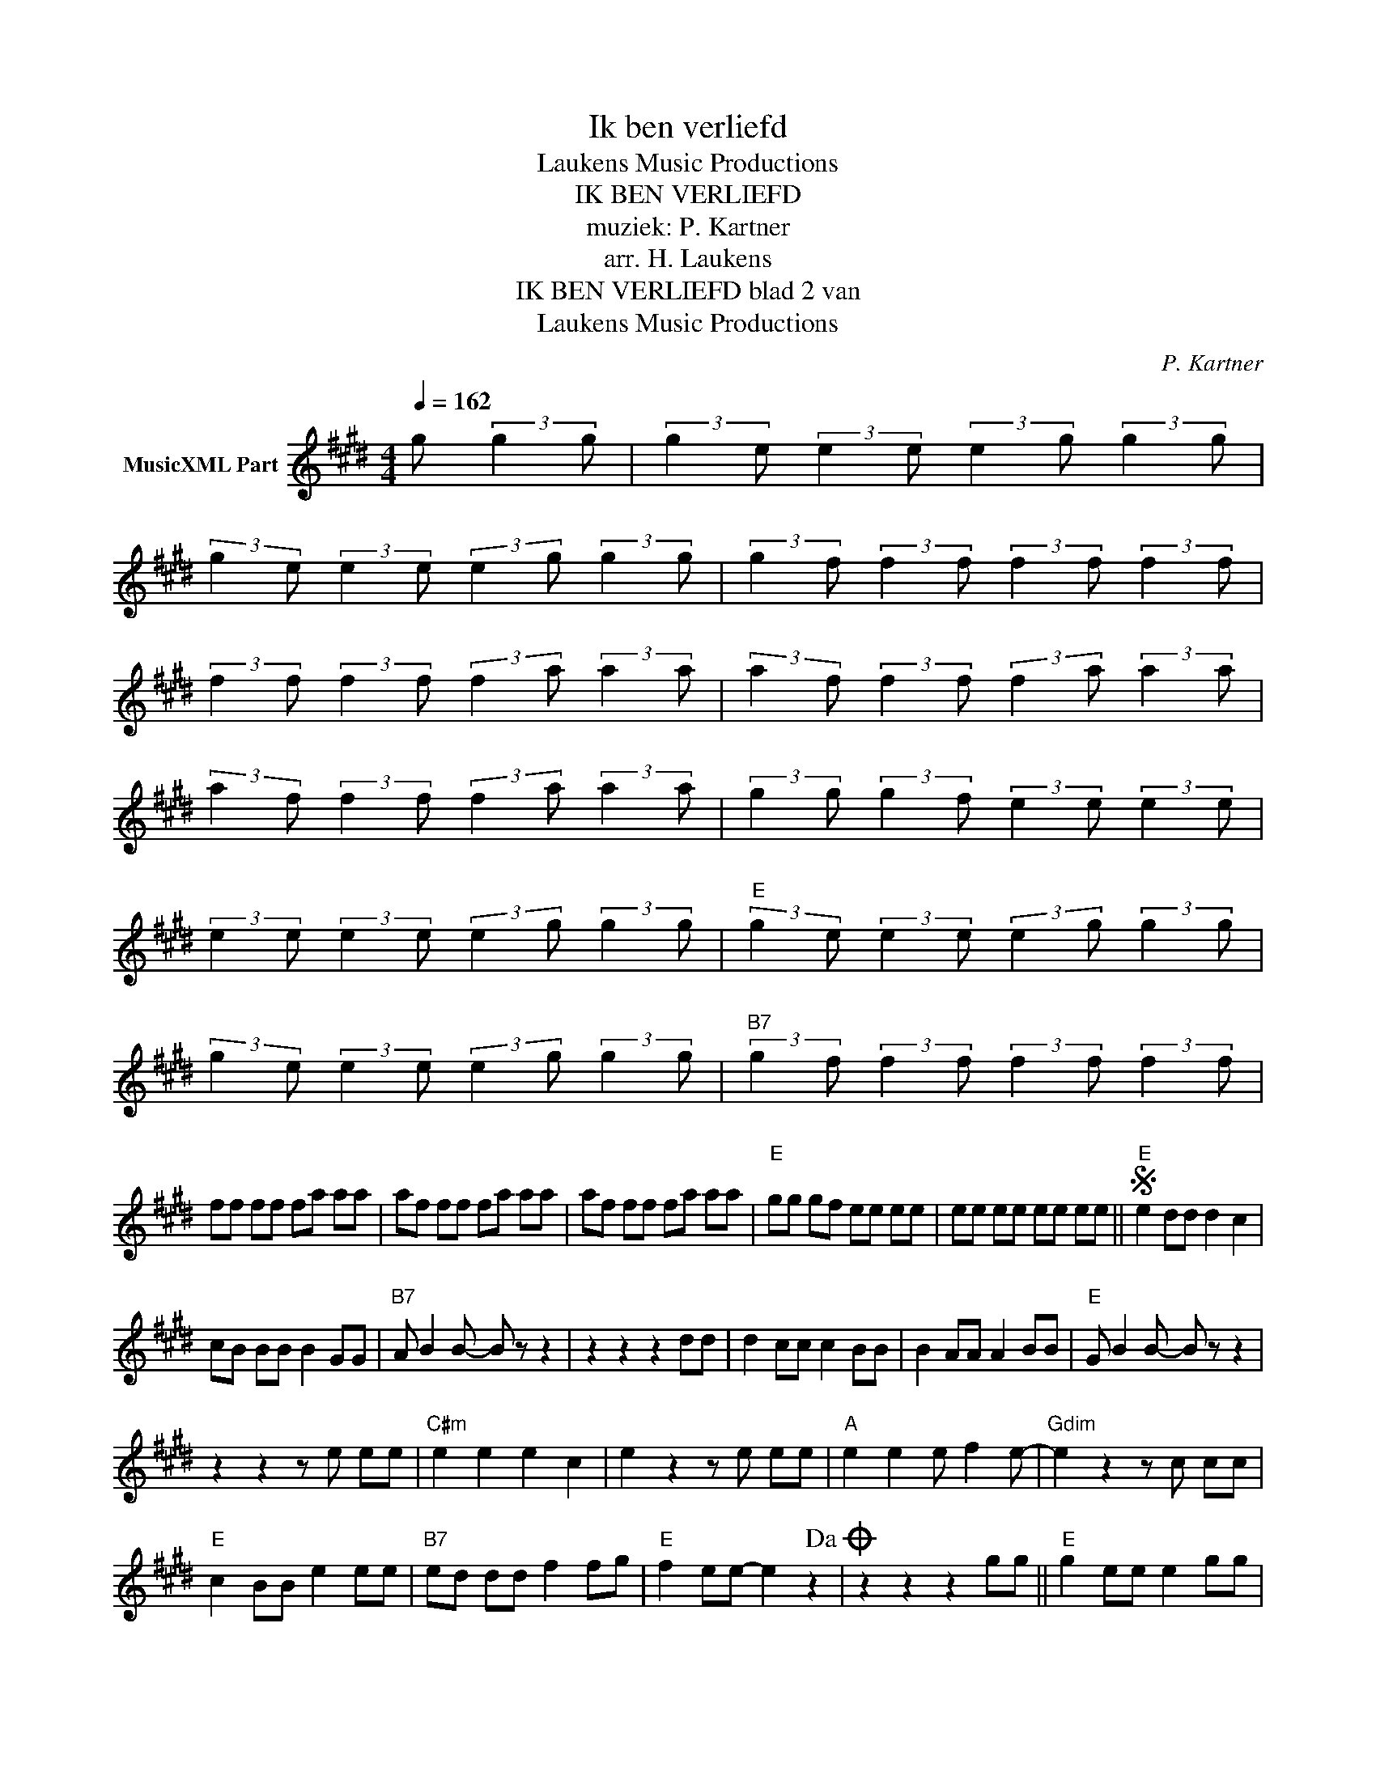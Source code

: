 X:1
T:Ik ben verliefd
T: Laukens Music Productions  
T:IK BEN VERLIEFD
T:muziek: P. Kartner
T:arr. H. Laukens
T:IK BEN VERLIEFD blad 2 van 
T: Laukens Music Productions  
C:P. Kartner
Z:All Rights Reserved
L:1/8
Q:1/4=162
M:4/4
K:E
V:1 treble nm="MusicXML Part"
%%MIDI channel 2
%%MIDI program 0
%%MIDI control 7 127
%%MIDI control 10 64
V:1
 g (3:2:2g2 g | (3:2:2g2 e (3:2:2e2 e (3:2:2e2 g (3:2:2g2 g | %2
 (3:2:2g2 e (3:2:2e2 e (3:2:2e2 g (3:2:2g2 g | (3:2:2g2 f (3:2:2f2 f (3:2:2f2 f (3:2:2f2 f | %4
 (3:2:2f2 f (3:2:2f2 f (3:2:2f2 a (3:2:2a2 a | (3:2:2a2 f (3:2:2f2 f (3:2:2f2 a (3:2:2a2 a | %6
 (3:2:2a2 f (3:2:2f2 f (3:2:2f2 a (3:2:2a2 a | (3:2:2g2 g (3:2:2g2 f (3:2:2e2 e (3:2:2e2 e | %8
 (3:2:2e2 e (3:2:2e2 e (3:2:2e2 g (3:2:2g2 g |"E" (3:2:2g2 e (3:2:2e2 e (3:2:2e2 g (3:2:2g2 g | %10
 (3:2:2g2 e (3:2:2e2 e (3:2:2e2 g (3:2:2g2 g |"B7" (3:2:2g2 f (3:2:2f2 f (3:2:2f2 f (3:2:2f2 f | %12
 ff ff fa aa | af ff fa aa | af ff fa aa |"E" gg gf ee ee | ee ee ee ee ||S"E" e2 dd d2 c2 | %18
 cB BB B2 GG |"B7" A B2 B- B z z2 | z2 z2 z2 dd | d2 cc c2 BB | B2 AA A2 BB |"E" G B2 B- B z z2 | %24
 z2 z2 z e ee |"C#m" e2 e2 e2 c2 | e2 z2 z e ee |"A" e2 e2 e f2 e- |"Gdim" e2 z2 z c cc | %29
"E" c2 BB e2 ee |"B7" ed dd f2 fg |"E" f2 ee- e2 z2!dacoda! | z2 z2 z2 gg ||"E" g2 ee e2 gg | %34
 g2 ee e2 gg |"B7" g2 ff- f2 z2 | z2 z2 z2 aa | a2 ff f2 aa | a2 ff ff gf |"E" ee fg- g2 z2 | %40
 z2 z2 z g gg |"G#" g2 ff- fg gg | gf ff f2 z g |"E" fe ee e- e2 z |"A" z2 z2 z2 aa | %45
"E" g2 ee e2 gg |"B7" f2 dd d2 z f |"E" fe ee e- e2 z |"B7" z B cd ef ga |"E" gf ee- e4 | %50
 [GBe]2 z2 z [GBe] z2 |"D" ag ff- f4 | [A=df]2 z2 z [Adf] z2 |"A" c'b aa- a4 | z2 z a ab c'2 | %55
"E" b3 a g3 f | e4 z eS ee |"E" z G"^TRIO" EB,"G" =DC B,=G, |"D" A, z z g fe =d2 | %59
"A" z2 z f e=d c2 |"D" A"E" B2 B B2 B2 |"D" A"E" B2 B (3EF=G (3ABc |"D" =d2 z g fe d2 | %63
"A" z2 z f e=d c2 |"B7" B4 c4 | d4 e4 | f4 g4 | a4 b2 aa |:[K:F]"F" a2 ff f2 aa | a2 ff f2 aa | %70
"C7" a2 gg- g2 z2 | z2 z2 z2 bb | b2 gg g2 bb | b2 gg gg ag |"F" ff ga- a2 z2 | z2 z2 z a aa | %76
"A" a2 gg- ga aa | ag gg g2 z a |"F" gf ff f- f2 z |"Bb" z2 z2 z2 bb |"F" a2 ff f2 aa | %81
"C7" g2 ee e2 z g |"F" gf ff f- f2 z |1 z2 z2 z2 aa :|2"Bb" z2 z2 z2 bb ||"F" a2 ff f2 aa | %86
"C7" g2 ee e2 z g |"F" gf ff-"C7" fc de |"F" f2 z2 F2 z2 |] %89

